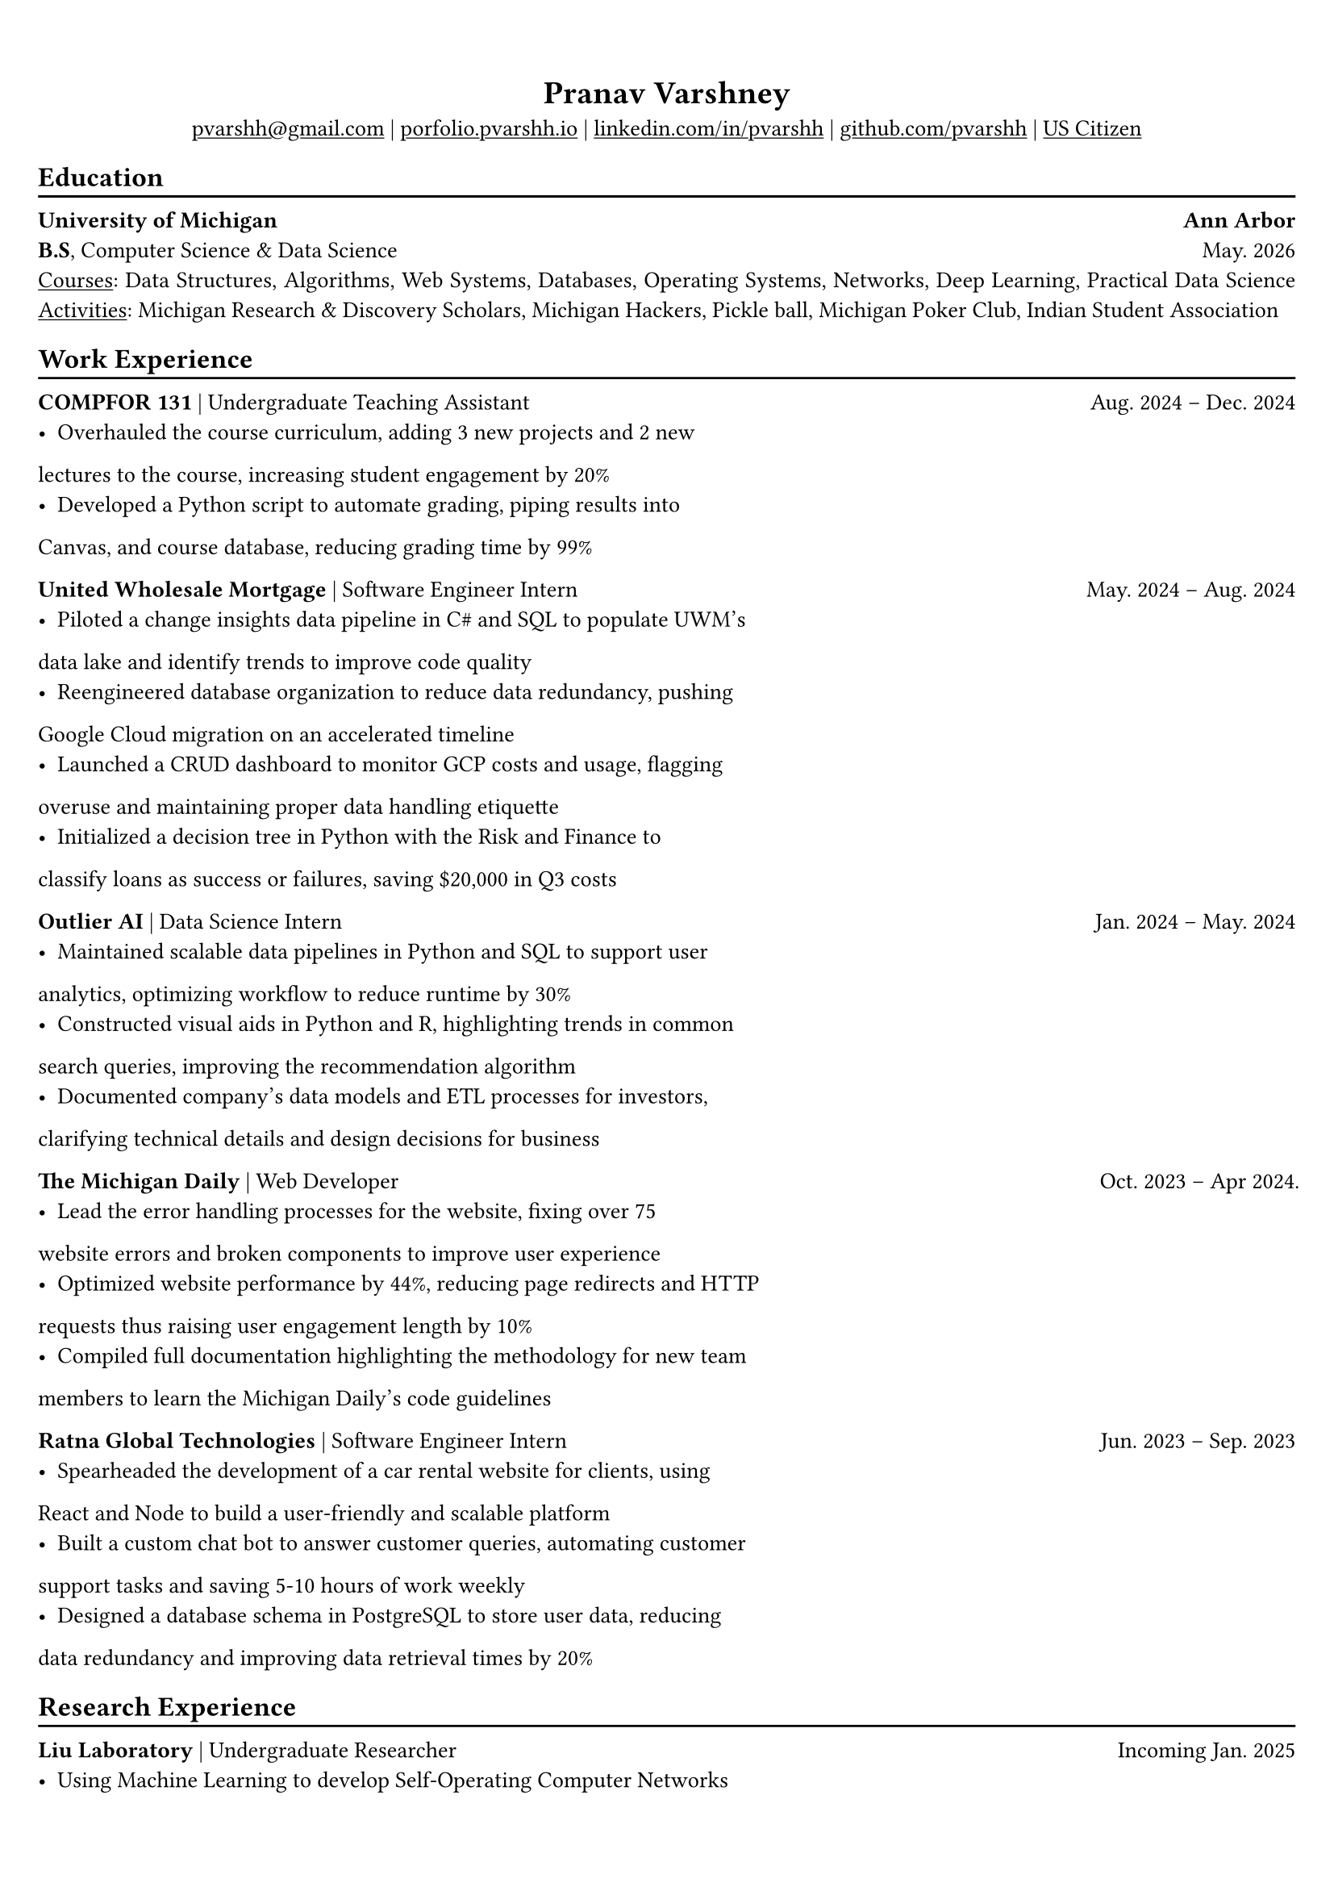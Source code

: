 #show link: underline

#set text(
  size: 10.2pt,
  font: "STIX Two Text"

)

#set page(
  margin: (x: 0.6cm, y: 1.3cm),
)

#set par(justify: true)
#set align(center)

#let chiline() = {v(-3pt); line(length: 100%); v(-5pt)}

= Pranav Varshney

#link("mailto:pvarshh@gmail.com")[pvarshh\@gmail.com] |
#link("https://portfolio-pvarshhs-projects.vercel.app/")[porfolio.pvarshh.io] 
|
#link("https://linkedin.com/in/pvarshh")[linkedin.com/in/pvarshh] |
#link("https://github.com/pvarshh")[github.com/pvarshh] |
#underline[US Citizen]

#set align(left)

== Education
#chiline()

*University of Michigan* #h(1fr) *Ann Arbor* \
*B.S*, Computer Science & Data Science #h(1fr) May. 2026 \
#underline[Courses]: Data Structures, Algorithms, Web Systems, Databases, 
Operating Systems, Networks, Deep Learning, Practical Data Science
#underline[Activities]: Michigan Research \& Discovery Scholars, Michigan 
Hackers, Pickle ball, Michigan Poker Club, Indian Student Association

== Work Experience
#chiline()

*COMPFOR 131* | Undergraduate Teaching Assistant #h(1fr) Aug. 2024 -- Dec. 
2024 \
- Overhauled the course curriculum, adding 3 new projects and 2 new 
lectures to the course, increasing student engagement by 20%
- Developed a Python script to automate grading, piping results into 
Canvas, and course database, reducing grading time by 99%

*United Wholesale Mortgage* | Software Engineer Intern #h(1fr) May. 2024 
-- Aug. 2024 \
- Piloted a change insights data pipeline in C\# and SQL to populate UWM's 
data lake and identify trends to improve code quality
- Reengineered database organization to reduce data redundancy, pushing 
Google Cloud migration on an accelerated timeline
- Launched a CRUD dashboard to monitor GCP costs and usage, flagging 
overuse and maintaining proper data handling etiquette
- Initialized a decision tree in Python with the Risk and Finance to 
classify loans as success or failures, saving \$20,000 in Q3 costs

/*
*United Wholesale Mortgage* | Software Engineer Intern #h(1fr) May. 2024 
-- Aug. 2024 \
- Piloted a change insights data lake using C\# \& SQL to analyze data, 
identifying trends to improve code quality
- Reengineered databases to reduce data redundancy, pushing Google Cloud 
migration on an accelerated timeline
- Launched a dashboard to monitor GCP costs \& usage, flagging misuse to 
maintain proper data handling etiquette
- Initialized a decision tree model in Python to classify loans as success 
or failures, saving over \$20,000 in Q3 costs
*/


*Outlier AI* | Data Science Intern #h(1fr) Jan. 2024 -- May. 2024 \
- Maintained scalable data pipelines in Python and SQL to support user 
analytics, optimizing workflow to reduce runtime by 30%
- Constructed visual aids in Python and R, highlighting trends in common 
search queries, improving the recommendation algorithm
- Documented company's data models and ETL processes for investors, 
clarifying technical details and design decisions for business
/*
- Maintained data pipelines to support user analytics, optimizing data 
pipelines to reducing their runtime by 30%
- Developed Python visual aids to analyze search trends & enhance search 
algorithm using the PageRank method
- Documented data models & ETL processes for investors, clarifying 
technical details for new business strategies
*/

*The Michigan Daily* | Web Developer #h(1fr) Oct. 2023 -- Apr 2024. \
- Lead the error handling processes for the website, fixing over 75 
website errors and broken components to improve user experience
- Optimized website performance by 44%, reducing page redirects and HTTP 
requests thus raising user engagement length by 10%
- Compiled full documentation highlighting the methodology for new team 
members to learn the Michigan Daily's code guidelines
/*
- Lead error handling & debugging processes, fixing 75+ website errors to 
make user experience more enjoyable
- Increased website efficiency by 44% reducing redirects & http requests 
thus raising engagement length by 10%
- Provided a framework for catching and fixing errors in the future, 
guiding new team members during on boarding
*/

*Ratna Global Technologies* | Software Engineer Intern #h(1fr) Jun. 2023 
-- Sep. 2023 \
- Spearheaded the development of a car rental website for clients, using 
React and Node to build a user-friendly and scalable platform
- Built a custom chat bot to answer customer queries, automating customer 
support tasks and saving 5-10 hours of work weekly
- Designed a database schema in PostgreSQL to store user data, reducing 
data redundancy and improving data retrieval times by 20%
/*
- Spearheaded construction of a React \& Node website used to manage a 
vehicle rental service with 5+ locations
- Implemented a custom OpenAI-powered chatbot to automate customer support 
requests, saving 5–10 hours weekly
- Built a PostgreSQL database schema to store user data, reducing 
duplication \& improving retrieval time by 20\%
*/



== Research Experience
#chiline()

*Liu Laboratory* | Undergraduate Researcher #h(1fr) Incoming Jan. 2025 \
- Using Machine Learning to develop Self-Operating Computer Networks

*The Big-DIG Laboratory* | Research Assistant #h(1fr) Jan. 2023 -- Apr. 
2023 \
- Employed a custom school heap queue sorting function in Python to sort 
750+ schools, guiding lab to conclude in 2 months early
- Demonstrated a 99.5% statistical significance through hypothesis testing 
in R and supplemental simulations / visual aids in Python

*The London Business School* | Research Assistant #h(1fr) Apr. 2023 -- 
Jun. 2023 \
- Leveraged Python to extract, clean and load data from 500 contracts into 
a mimicked SQL database; optimized extraction by 25%
- Determined 90% confidence in internal and external contracts differences 
using machine learning and statistical analysis in Python


== Projects
#chiline()
/*
*Exoplanet Detection:* Developing, testing, comparing and analyzing 
individual machine learning algorithms to detect exoplanets in deep space 
by using host star(s) solar flux. Learn Machine Learning Engineering in 
multidisciplinary Astronomy and Astrophysics - IN PROGRESS

*Quantum Route Finder:* Applying Grover's search equation to find the most  
optimal path from my apartment to my class rooms - IN PROGRESS
*/

#link("https://drive.google.com/file/d/1_mltov4NCUmI8jBHTVUkiQSkP5UHAaJp/view?usp=sharing")[*SD-WAN 
Analytics*] *(2024 Cisco HackAIthon):* Designed a dashboard that uses 
artificial intelligence driven solutions for SD-WAN anomaly detection, 
root cause analysis and predictive remediation using SLA metrics, device 
health, and application insights inputs

*ChessNav:* Innovated a chess evaluation tool in Python with 88% accuracy 
in comparison to top engines for 2024 Candidates tournament. Integrated 
Leila and Stockfish to run parallel simulations analyzing random positions 
from the World Chess Championship 

*GlassNav:* Applying object oriented C++ & Micropython to develop custom 
smart glasses with image, video and audio capturing features. Working 
towards developing an AI system with a feedback and response feature based 
on the media captured and uploaded 

== Skills
#chiline()

*Languages:* C++, Python, C, HTML/CSS, JavaScript, SQL, R, Java, C\#, 
LaTeX, Tyspt \
*Technologies:* Git, Linux, JIRA, Docker, MySQL, PostgreSQL, Flask, 
React.js, Astro.js, QisKit, Pandas, Numpy, TensorFlow, PyTorch \
*Interests:* Chess, Astronomy, Law, Psychology, Education, Cinema, Poker
